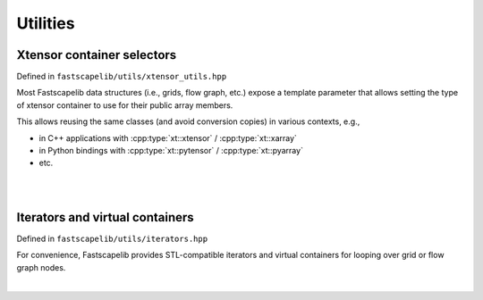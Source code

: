 Utilities
=========

.. _xtensor-selectors:

Xtensor container selectors
---------------------------

Defined in ``fastscapelib/utils/xtensor_utils.hpp``

Most Fastscapelib data structures (i.e., grids, flow graph, etc.) expose a
template parameter that allows setting the type of xtensor container to use for
their public array members.

This allows reusing the same classes (and avoid conversion copies) in various
contexts, e.g.,

- in C++ applications with :cpp:type:`xt::xtensor` / :cpp:type:`xt::xarray`
- in Python bindings with :cpp:type:`xt::pytensor` / :cpp:type:`xt::pyarray`
- etc.

|

.. doxygenstruct:: fastscapelib::xt_selector

.. doxygenstruct:: fastscapelib::container_selection

.. doxygentypedef:: fastscapelib::fixed_shape_container_t

.. doxygentypedef:: fastscapelib::dynamic_shape_container_t

|


Iterators and virtual containers
--------------------------------

Defined in ``fastscapelib/utils/iterators.hpp``

For convenience, Fastscapelib provides STL-compatible iterators and virtual
containers for looping over grid or flow graph nodes.

|

.. doxygenclass:: fastscapelib::grid_nodes_indices

.. doxygenclass:: fastscapelib::stl_container_iterator_wrapper

